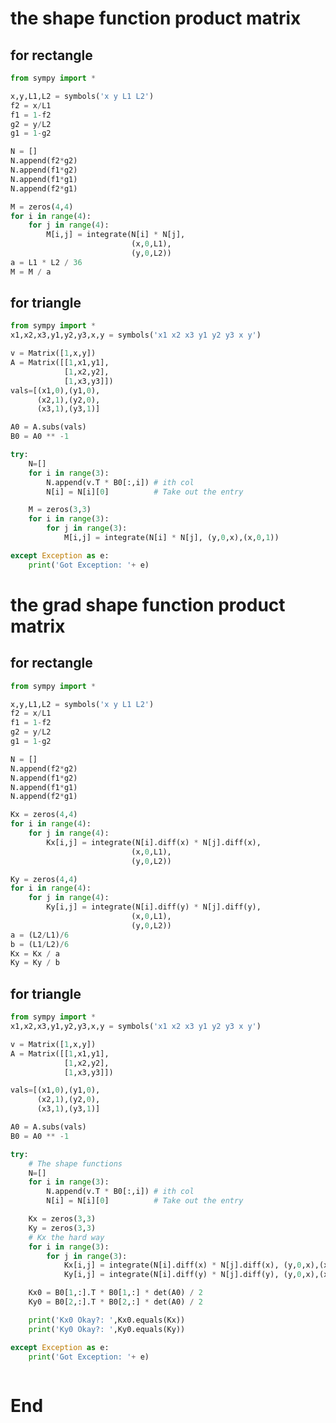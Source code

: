 * the shape function product matrix
** for rectangle
#+begin_src python
  from sympy import *

  x,y,L1,L2 = symbols('x y L1 L2')
  f2 = x/L1
  f1 = 1-f2
  g2 = y/L2
  g1 = 1-g2

  N = []
  N.append(f2*g2)
  N.append(f1*g2)
  N.append(f1*g1)
  N.append(f2*g1)

  M = zeros(4,4)
  for i in range(4):
      for j in range(4):
          M[i,j] = integrate(N[i] * N[j],
                             (x,0,L1),
                             (y,0,L2))
  a = L1 * L2 / 36
  M = M / a
#+end_src
** for triangle
#+begin_src python
from sympy import *
x1,x2,x3,y1,y2,y3,x,y = symbols('x1 x2 x3 y1 y2 y3 x y')

v = Matrix([1,x,y])
A = Matrix([[1,x1,y1],
            [1,x2,y2],
            [1,x3,y3]])
vals=[(x1,0),(y1,0),
      (x2,1),(y2,0),
      (x3,1),(y3,1)]

A0 = A.subs(vals)
B0 = A0 ** -1

try:
    N=[]
    for i in range(3):
        N.append(v.T * B0[:,i]) # ith col
        N[i] = N[i][0]          # Take out the entry

    M = zeros(3,3)
    for i in range(3):
        for j in range(3):
            M[i,j] = integrate(N[i] * N[j], (y,0,x),(x,0,1))

except Exception as e:
    print('Got Exception: '+ e)

    #+end_src
* the grad shape function product matrix
** for rectangle
#+begin_src python
from sympy import *

x,y,L1,L2 = symbols('x y L1 L2')
f2 = x/L1
f1 = 1-f2
g2 = y/L2
g1 = 1-g2

N = []
N.append(f2*g2)
N.append(f1*g2)
N.append(f1*g1)
N.append(f2*g1)

Kx = zeros(4,4)
for i in range(4):
    for j in range(4):
        Kx[i,j] = integrate(N[i].diff(x) * N[j].diff(x),
                           (x,0,L1),
                           (y,0,L2))

Ky = zeros(4,4)
for i in range(4):
    for j in range(4):
        Ky[i,j] = integrate(N[i].diff(y) * N[j].diff(y),
                           (x,0,L1),
                           (y,0,L2))
a = (L2/L1)/6
b = (L1/L2)/6
Kx = Kx / a
Ky = Ky / b
#+end_src
** for triangle
#+begin_src python
from sympy import *
x1,x2,x3,y1,y2,y3,x,y = symbols('x1 x2 x3 y1 y2 y3 x y')

v = Matrix([1,x,y])
A = Matrix([[1,x1,y1],
            [1,x2,y2],
            [1,x3,y3]])

vals=[(x1,0),(y1,0),
      (x2,1),(y2,0),
      (x3,1),(y3,1)]

A0 = A.subs(vals)
B0 = A0 ** -1

try:
    # The shape functions
    N=[]
    for i in range(3):
        N.append(v.T * B0[:,i]) # ith col
        N[i] = N[i][0]          # Take out the entry

    Kx = zeros(3,3)
    Ky = zeros(3,3)
    # Kx the hard way
    for i in range(3):
        for j in range(3):
            Kx[i,j] = integrate(N[i].diff(x) * N[j].diff(x), (y,0,x),(x,0,1))
            Ky[i,j] = integrate(N[i].diff(y) * N[j].diff(y), (y,0,x),(x,0,1))

    Kx0 = B0[1,:].T * B0[1,:] * det(A0) / 2
    Ky0 = B0[2,:].T * B0[2,:] * det(A0) / 2

    print('Kx0 Okay?: ',Kx0.equals(Kx))
    print('Ky0 Okay?: ',Ky0.equals(Ky))

except Exception as e:
    print('Got Exception: '+ e)


    #+end_src
* End


# Local Variables:
# org-what-lang-is-for: "python"
# End:
